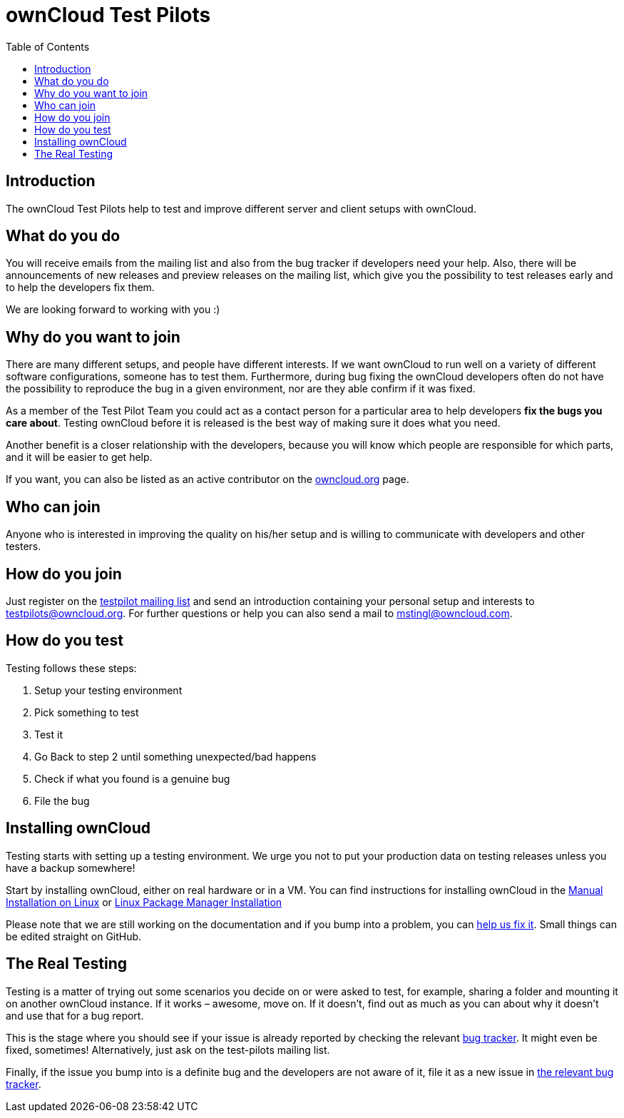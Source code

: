 = ownCloud Test Pilots
:toc: right

== Introduction

The ownCloud Test Pilots help to test and improve different server and
client setups with ownCloud.

== What do you do

You will receive emails from the mailing list and also from the bug
tracker if developers need your help. Also, there will be announcements
of new releases and preview releases on the mailing list, which give you
the possibility to test releases early and to help the developers fix
them.

We are looking forward to working with you :)

== Why do you want to join

There are many different setups, and people have different interests. 
If we want ownCloud to run well on a variety of different software configurations, someone has to test them. 
Furthermore, during bug fixing the ownCloud developers often do not have the possibility to reproduce the bug in a given environment, nor are they able confirm if it was fixed.

As a member of the Test Pilot Team you could act as a contact person for
a particular area to help developers *fix the bugs you care about*.
Testing ownCloud before it is released is the best way of making sure it
does what you need.

Another benefit is a closer relationship with the developers, because
you will know which people are responsible for which parts, and it will
be easier to get help.

If you want, you can also be listed as an active contributor on the
https://owncloud.org[owncloud.org] page.

== Who can join

Anyone who is interested in improving the quality on his/her setup and
is willing to communicate with developers and other testers.

== How do you join

Just register on the https://mailman.owncloud.org/mailman/listinfo/testpilots[testpilot mailing list] and send an introduction containing your personal setup and interests to testpilots@owncloud.org.
For further questions or help you can also send a mail to mstingl@owncloud.com.

== How do you test

Testing follows these steps:

1.  Setup your testing environment
2.  Pick something to test
3.  Test it
4.  Go Back to step 2 until something unexpected/bad happens
5.  Check if what you found is a genuine bug
6.  File the bug

== Installing ownCloud

Testing starts with setting up a testing environment. We urge you not to
put your production data on testing releases unless you have a backup
somewhere!

Start by installing ownCloud, either on real hardware or in a VM. You
can find instructions for installing ownCloud in the
xref:admin_manual:installation/manual_installation.adoc[Manual Installation on Linux] or
xref:admin_manual:installation/linux_installation.adoc[Linux Package Manager Installation]


Please note that we are still working on the documentation and if you
bump into a problem, you can
https://github.com/owncloud/docs[help us fix it]. Small things
can be edited straight on GitHub.

== The Real Testing

Testing is a matter of trying out some scenarios you decide on or were
asked to test, for example, sharing a folder and mounting it on another
ownCloud instance. If it works – awesome, move on. If it doesn’t, find
out as much as you can about why it doesn’t and use that for a bug
report.

This is the stage where you should see if your issue is already reported by checking the relevant xref:bugtracker/index.adoc[bug tracker].
It might even be fixed, sometimes! Alternatively, just ask on the test-pilots mailing list.

Finally, if the issue you bump into is a definite bug and the developers
are not aware of it, file it as a new issue in xref:bugtracker/index.adoc[the relevant bug tracker].
